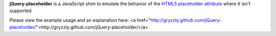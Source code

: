 **jQuery-placeholder** is a JavaScript shim to emulate the behavior of the `HTML5 placeholder attribute <http://dev.w3.org/html5/spec-author-view/common-input-element-attributes.html#the-placeholder-attribute>`_ where it isn't supported.

Please view the example usage and an explanation here:
<a href="http://gryzzly.github.com/jQuery-placeholder/">http://gryzzly.github.com/jQuery-placeholder/</a>
